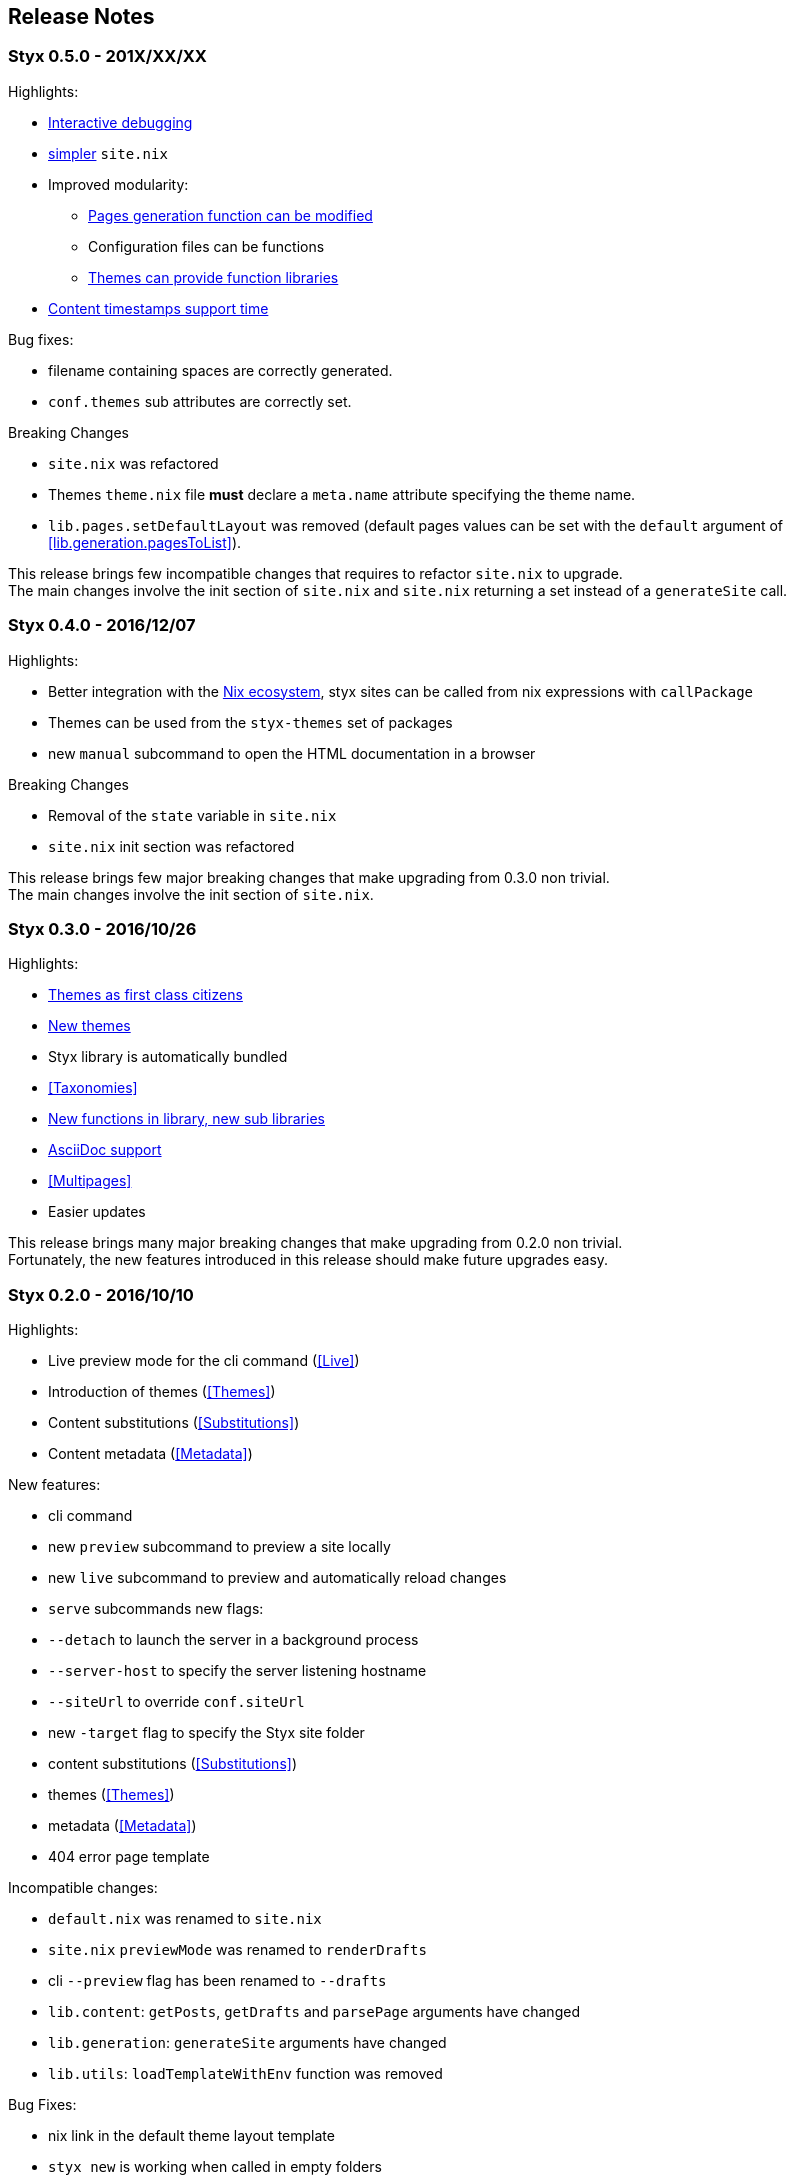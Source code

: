 == Release Notes

=== Styx 0.5.0 - 201X/XX/XX

Highlights:

* <<Debugging,Interactive debugging>>
* <<Basics,simpler>> `site.nix`
* Improved modularity:
** <<lib.generation.generateSite,Pages generation function can be modified>>
** Configuration files can be functions
** <<Themes.Library,Themes can provide function libraries>>
* <<lib.template.parseDate,Content timestamps support time>>

Bug fixes:

- filename containing spaces are correctly generated.
- `conf.themes` sub attributes are correctly set.

Breaking Changes

- `site.nix` was refactored
- Themes `theme.nix` file **must** declare a `meta.name` attribute specifying the theme name.
- `lib.pages.setDefaultLayout` was removed (default pages values can be set with the `default` argument of <<lib.generation.pagesToList>>).

This release brings few incompatible changes that requires to refactor `site.nix` to upgrade. +
The main changes involve the init section of `site.nix` and `site.nix` returning a set instead of a `generateSite` call.


=== Styx 0.4.0 - 2016/12/07

Highlights:

- Better integration with the <<NixOps,Nix ecosystem>>, styx sites can be called from nix expressions with `callPackage`
- Themes can be used from the `styx-themes` set of packages
- new `manual` subcommand to open the HTML documentation in a browser

Breaking Changes

- Removal of the `state` variable in `site.nix`
- `site.nix` init section was refactored

This release brings few major breaking changes that make upgrading from 0.3.0 non trivial. +
The main changes involve the init section of `site.nix`.


=== Styx 0.3.0 - 2016/10/26

Highlights:

- <<Themes,Themes as first class citizens>>
- link:https://github.com/styx-static/themes[New themes]
- Styx library is automatically bundled
- <<Taxonomies>>
- <<library,New functions in library, new sub libraries>>
- <<Asciidoc,AsciiDoc support>>
- <<Multipages>>
- Easier updates

This release brings many major breaking changes that make upgrading from 0.2.0 non trivial. +
Fortunately, the new features introduced in this release should make future upgrades easy.


=== Styx 0.2.0 - 2016/10/10

Highlights:

- Live preview mode for the cli command (<<Live>>)
- Introduction of themes (<<Themes>>)
- Content substitutions (<<Substitutions>>)
- Content metadata (<<Metadata>>)

New features:

- cli command
   - new `preview` subcommand to preview a site locally
   - new `live` subcommand to preview and automatically reload changes
   - `serve` subcommands new flags:
      - `--detach` to launch the server in a background process
      - `--server-host` to specify the server listening hostname
      - `--siteUrl` to override `conf.siteUrl`
   - new `-target` flag to specify the Styx site folder
- content substitutions (<<Substitutions>>)
- themes (<<Themes>>)
- metadata (<<Metadata>>)
- 404 error page template

Incompatible changes:

- `default.nix` was renamed to `site.nix`
- `site.nix` `previewMode` was renamed to `renderDrafts`
- cli `--preview` flag has been renamed to `--drafts`
- `lib.content`: `getPosts`, `getDrafts` and `parsePage` arguments have changed
- `lib.generation`: `generateSite` arguments have changed
- `lib.utils`: `loadTemplateWithEnv` function was removed

Bug Fixes:

- nix link in the default theme layout template
- `styx new` is working when called in empty folders
- default theme archive title is not hardcoded
- default them pagination is displayed only when there is more than one page

This release bring many major changes that make updating from 0.1.0 non-trivial.

To update, it is recommended to generate a new site, create a new theme with customized templates and static files, and update `site.nix` accordingly.


=== Styx 0.1.0 - 2016/10/07

Initial release of Styx.
